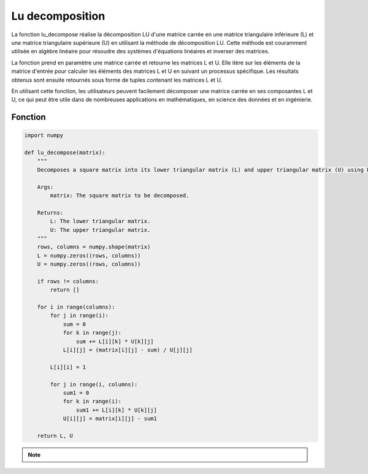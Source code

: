 .. _lu_decomposition:

================
Lu decomposition
================

La fonction lu_decompose réalise la décomposition LU d'une matrice carrée en une matrice triangulaire 
inférieure (L) et une matrice triangulaire supérieure (U) en utilisant la méthode de décomposition LU. 
Cette méthode est couramment utilisée en algèbre linéaire pour résoudre des systèmes d'équations linéaires 
et inverser des matrices.

La fonction prend en paramètre une matrice carrée et retourne les matrices L et U. Elle itère sur les 
éléments de la matrice d'entrée pour calculer les éléments des matrices L et U en suivant un processus 
spécifique. Les résultats obtenus sont ensuite retournés sous forme de tuples contenant les matrices L et U.

En utilisant cette fonction, les utilisateurs peuvent facilement décomposer une matrice carrée en ses 
composantes L et U, ce qui peut être utile dans de nombreuses applications en mathématiques, en science 
des données et en ingénierie.

Fonction
--------

.. code-block:: Python

    import numpy

    def lu_decompose(matrix):
        """
        Decomposes a square matrix into its lower triangular matrix (L) and upper triangular matrix (U) using LU decomposition.

        Args:
            matrix: The square matrix to be decomposed.

        Returns:
            L: The lower triangular matrix.
            U: The upper triangular matrix.
        """
        rows, columns = numpy.shape(matrix)
        L = numpy.zeros((rows, columns))
        U = numpy.zeros((rows, columns))

        if rows != columns:
            return []

        for i in range(columns):
            for j in range(i):
                sum = 0
                for k in range(j):
                    sum += L[i][k] * U[k][j]
                L[i][j] = (matrix[i][j] - sum) / U[j][j]
            
            L[i][i] = 1
            
            for j in range(i, columns):
                sum1 = 0
                for k in range(i):
                    sum1 += L[i][k] * U[k][j]
                U[i][j] = matrix[i][j] - sum1

        return L, U


.. tab:: Utilisation
    
    .. code-block:: Python
    
        matrix = numpy.array([[2, -2, 1],
                            [0, 1, 2],
                            [5, 3, 1]])

        L, U = lu_decompose(matrix)
        print("Lower triangular matrix (L):")
        print(L)
        print("\nUpper triangular matrix (U):")
        print(U)

.. tab:: Resultats

    .. code-block:: Python

        Lower triangular matrix (L):
        [[1.  0.  0. ]
        [0.  1.  0. ]
        [2.5 8.  1. ]]

        Upper triangular matrix (U):
        [[  2.   -2.    1. ]
        [  0.    1.    2. ]
        [  0.    0.  -17.5]]


.. note::

    .. raw:: html

        <strong>Auteur : <a href="https://laurentjouron.github.io/" target=_blank>Laurent Jouron</a></strong>